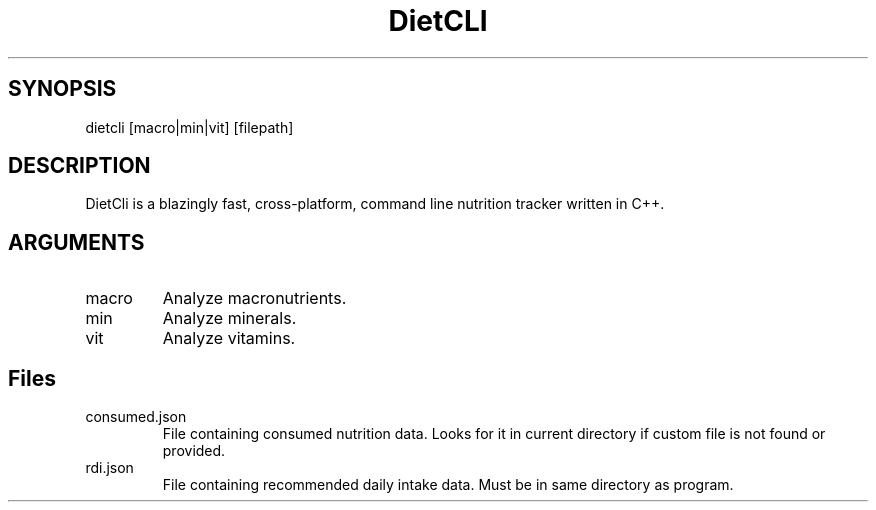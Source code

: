 .TH DietCLI (1)
.SH SYNOPSIS
dietcli [macro|min|vit] [filepath]
.SH DESCRIPTION
DietCli is a blazingly fast, cross\-platform, command line nutrition
tracker written in C++.
.SH ARGUMENTS
.TP
macro
Analyze macronutrients.
.TP
min
Analyze minerals.
.TP
vit
Analyze vitamins.
.SH Files
.TP
consumed.json
File containing consumed nutrition data.
Looks for it in current directory if custom file is not found or
provided.
.TP
rdi.json
File containing recommended daily intake data.
Must be in same directory as program.

